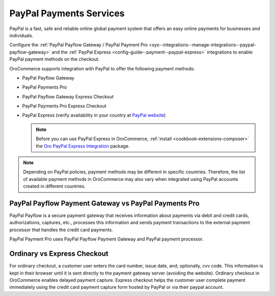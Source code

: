 .. _user-guide--payment--payment-providers-overview--paypal:

PayPal Payments Services
~~~~~~~~~~~~~~~~~~~~~~~~

.. begin

PayPal is a fast, safe and reliable online global payment system that offers an easy online payments for businesses and individuals.

Configure the :ref:`PayPal Payflow Gateway / PayPal Payment Pro <sys--integrations--manage-integrations--paypal-payflow-gateway>` and the :ref:`PayPal Express <config-guide--payment--paypal-express>` integrations to enable PayPal payment methods on the checkout.

OroCommerce supports integration with PayPal to offer the following payment methods:

* PayPal Payflow Gateway
* PayPal Payments Pro
* PayPal Payflow Gateway Express Checkout
* PayPal Payments Pro Express Checkout
* PayPal Express (verify availability in your country at `PayPal website <https://www.paypal.com/us/webapps/mpp/country-worldwide>`_)

  .. note:: Before you can use PayPal Express in OroCommerce, :ref:`install <cookbook-extensions-composer>` the `Oro PayPal Express Integration <https://packagist.oroinc.com/packages/oro/paypal-express>`_ package.

.. note:: Depending on PayPal policies, payment methods may be different in specific countries. Therefore, the list of available payment methods in OroCommerce may also vary when integrated using PayPal accounts created in different countries.

PayPal Payflow Payment Gateway vs PayPal Payments Pro
^^^^^^^^^^^^^^^^^^^^^^^^^^^^^^^^^^^^^^^^^^^^^^^^^^^^^

PayPal Payflow is a secure payment gateway that receives information about payments via debit and credit cards, authorizations, captures, etc., processes this information and sends payment transactions to the external payment processor that handles the credit card payments.

PayPal Payment Pro uses PayPal Payflow Payment Gateway and PayPal payment processor.

Ordinary vs Express Checkout
^^^^^^^^^^^^^^^^^^^^^^^^^^^^

For ordinary checkout, a customer user enters the card number, issue date, and, optionally, cvv code. This information is kept in their browser until it is sent directly to the payment gateway server (avoiding the website). Ordinary checkout in OroCommerce enables delayed payment capture.
Express checkout helps the customer user complete payment immediately using the credit card payment capture form hosted by PayPal or via their paypal account.